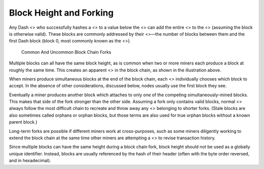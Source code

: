 Block Height and Forking
************************

Any Dash <> who successfully hashes a <> to a value below the <> can add
the entire <> to the <> (assuming the block is otherwise valid). These
blocks are commonly addressed by their <>—the number of blocks between
them and the first Dash block (block 0, most commonly known as the <>).

.. figure:: https://dash-docs.github.io/img/dev/en-blockchain-fork.svg
   :alt: Common And Uncommon Block Chain Forks

   Common And Uncommon Block Chain Forks

Multiple blocks can all have the same block height, as is common when
two or more miners each produce a block at roughly the same time. This
creates an apparent <> in the block chain, as shown in the illustration
above.

When miners produce simultaneous blocks at the end of the block chain,
each <> individually chooses which block to accept. In the absence of
other considerations, discussed below, nodes usually use the first block
they see.

Eventually a miner produces another block which attaches to only one of
the competing simultaneously-mined blocks. This makes that side of the
fork stronger than the other side. Assuming a fork only contains valid
blocks, normal <> always follow the most difficult chain to recreate and
throw away any <> belonging to shorter forks. (Stale blocks are also
sometimes called orphans or orphan blocks, but those terms are also used
for true orphan blocks without a known parent block.)

Long-term forks are possible if different miners work at cross-purposes,
such as some miners diligently working to extend the block chain at the
same time other miners are attempting a <> to revise transaction
history.

Since multiple blocks can have the same height during a block chain
fork, block height should not be used as a globally unique identifier.
Instead, blocks are usually referenced by the hash of their header
(often with the byte order reversed, and in hexadecimal).
